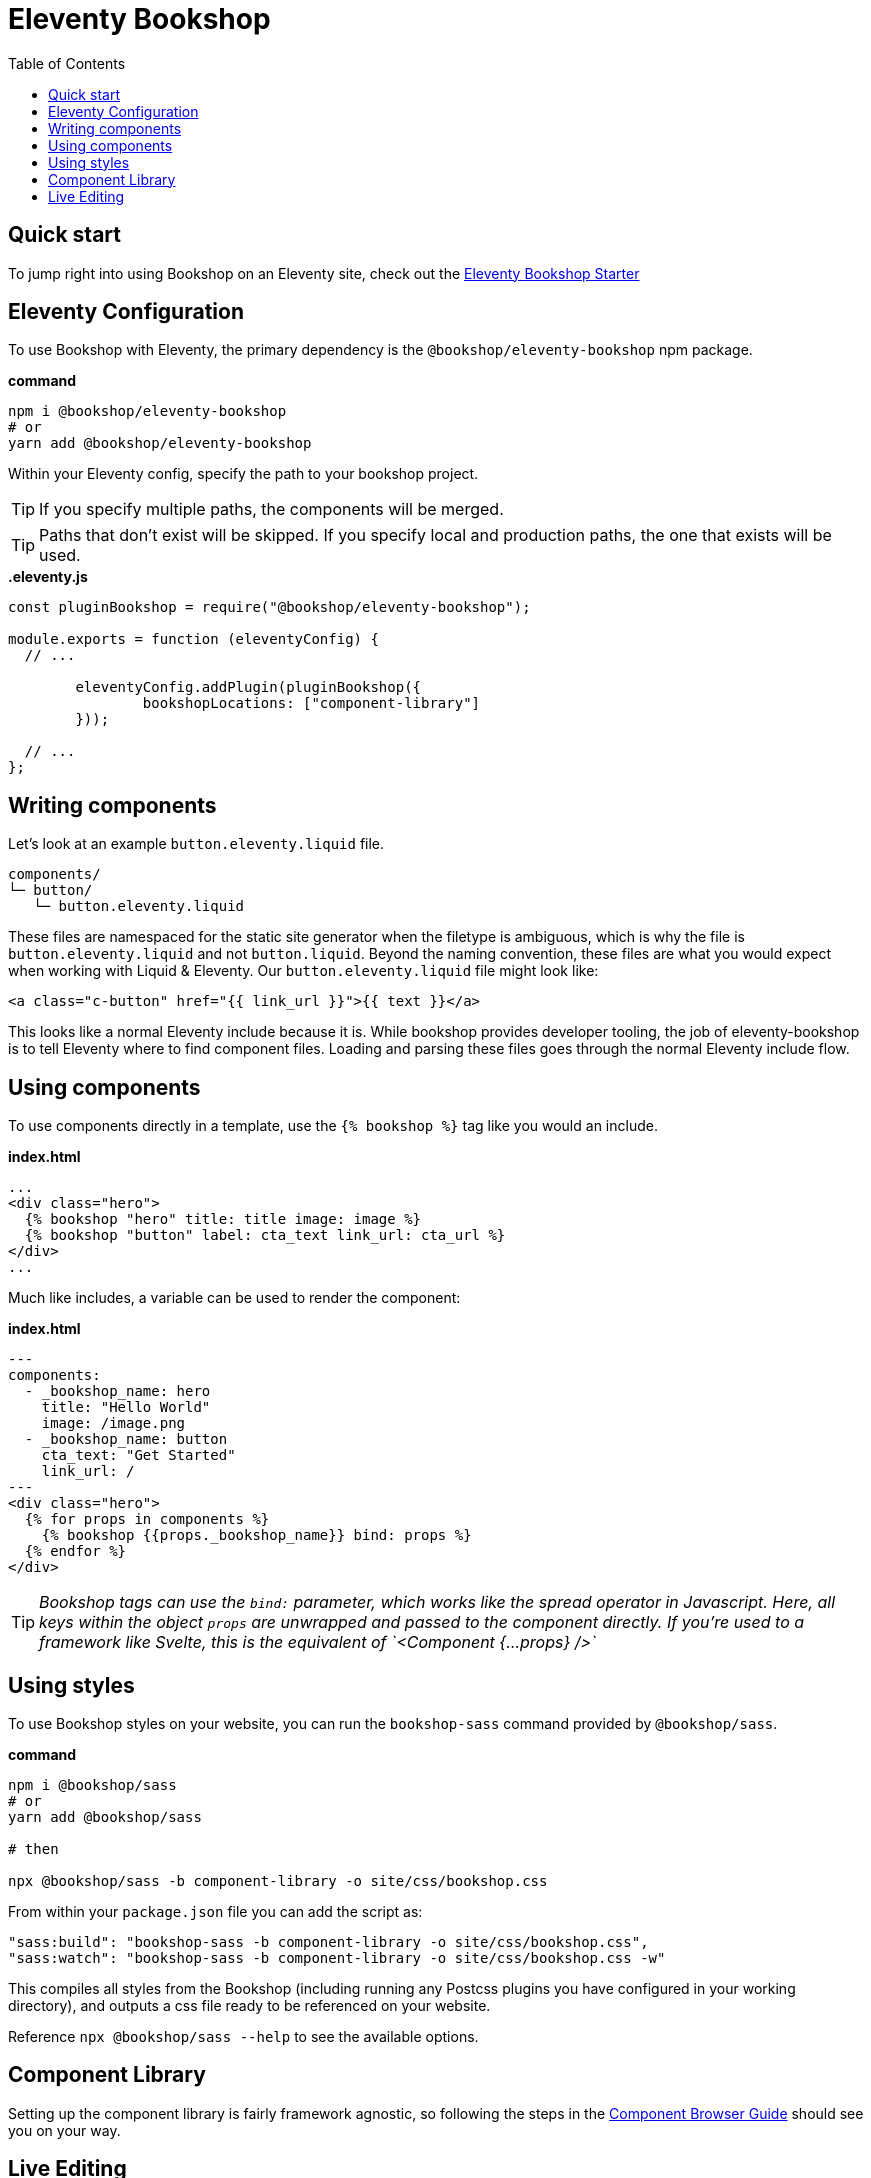 = Eleventy Bookshop
ifdef::env-github[]
:tip-caption: :bulb:
:note-caption: :information_source:
:important-caption: :heavy_exclamation_mark:
:caution-caption: :fire:
:warning-caption: :warning:
endif::[]
:toc:
:toc-placement!:

toc::[]

== Quick start
To jump right into using Bookshop on an Eleventy site, check out the link:https://github.com/CloudCannon/eleventy-bookshop-starter[Eleventy Bookshop Starter] 

== Eleventy Configuration

To use Bookshop with Eleventy, the primary dependency is the `@bookshop/eleventy-bookshop` npm package.

.*command*
```bash
npm i @bookshop/eleventy-bookshop
# or
yarn add @bookshop/eleventy-bookshop
```

Within your Eleventy config, specify the path to your bookshop project. 

TIP: If you specify multiple paths, the components will be merged.

TIP: Paths that don't exist will be skipped. If you specify local and production paths, the one that exists will be used.

.*.eleventy.js*
```javascript
const pluginBookshop = require("@bookshop/eleventy-bookshop");

module.exports = function (eleventyConfig) {
  // ...

	eleventyConfig.addPlugin(pluginBookshop({
		bookshopLocations: ["component-library"]
	}));

  // ...
};
```

== Writing components

Let's look at an example `button.eleventy.liquid` file.
```
components/
└─ button/
   └─ button.eleventy.liquid
```
These files are namespaced for the static site generator when the filetype is ambiguous, which is why the file is `button.eleventy.liquid` and not `button.liquid`. Beyond the naming convention, these files are what you would expect when working with Liquid & Eleventy. Our `button.eleventy.liquid` file might look like:
```hbs
<a class="c-button" href="{{ link_url }}">{{ text }}</a>
```
This looks like a normal Eleventy include because it is. While bookshop provides developer tooling, the job of eleventy-bookshop is to tell Eleventy where to find component files. Loading and parsing these files goes through the normal Eleventy include flow.

== Using components

To use components directly in a template, use the `{% bookshop %}` tag like you would an include.

.*index.html*
```liquid
...
<div class="hero">
  {% bookshop "hero" title: title image: image %}
  {% bookshop "button" label: cta_text link_url: cta_url %}
</div>
...
```

Much like includes, a variable can be used to render the component:

.*index.html*
```liquid
---
components:
  - _bookshop_name: hero
    title: "Hello World"
    image: /image.png
  - _bookshop_name: button
    cta_text: "Get Started"
    link_url: /
---
<div class="hero">
  {% for props in components %}
    {% bookshop {{props._bookshop_name}} bind: props %}
  {% endfor %}
</div>
```

TIP: _Bookshop tags can use the `bind:` parameter, which works like the spread operator in Javascript. Here, all keys within the object `props` are unwrapped and passed to the component directly. If you're used to a framework like Svelte, this is the equivalent of `<Component {...props} />`_

== Using styles

To use Bookshop styles on your website, you can run the `bookshop-sass` command provided by `@bookshop/sass`.

.*command*
```bash
npm i @bookshop/sass
# or
yarn add @bookshop/sass

# then

npx @bookshop/sass -b component-library -o site/css/bookshop.css
```

From within your `package.json` file you can add the script as: 
```
"sass:build": "bookshop-sass -b component-library -o site/css/bookshop.css",
"sass:watch": "bookshop-sass -b component-library -o site/css/bookshop.css -w"
```

This compiles all styles from the Bookshop (including running any Postcss plugins you have configured in your working directory), and outputs a css file ready to be referenced on your website.

Reference `npx @bookshop/sass --help` to see the available options.

== Component Library

Setting up the component library is fairly framework agnostic, so following the steps in the link:guides/browser.adoc[Component Browser Guide] should see you on your way.

== Live Editing

Bookshop experimentally supports automatic live previews when editing on CloudCannon. +
In Eleventy, this can be added with the `@bookshop/cloudcannon-eleventy-bookshop` npm package.

```bash
npm i @bookshop/cloudcannon-eleventy-bookshop
# or
yarn add @bookshop/cloudcannon-eleventy-bookshop
```

.*.eleventy.js*
```javascript
const pluginBookshop = require("@bookshop/eleventy-bookshop");
const pluginCloudCannonBookshop = require("@bookshop/cloudcannon-eleventy-bookshop");

module.exports = function (eleventyConfig) {
  // ...

	eleventyConfig.addPlugin(pluginBookshop({
		bookshopLocations: ["component-library"]
	}));
	eleventyConfig.addPlugin(pluginCloudCannonBookshop);

  // ...
};
```

With that dependency installed, follow the instructions in the link:guides/live-editing.adoc[Live Editing Guide]
